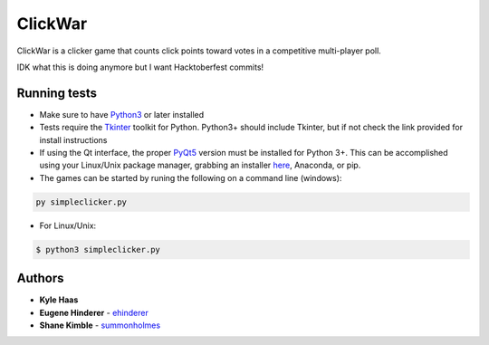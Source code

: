 ClickWar
========

ClickWar is a clicker game that counts click points toward votes in a competitive multi-player poll.

IDK what this is doing anymore but I want Hacktoberfest commits!

Running tests
~~~~~~~~~~~~~

* Make sure to have Python3_ or later installed
* Tests require the Tkinter_ toolkit for Python. Python3+ should include Tkinter, but if not check the link provided for install instructions
* If using the Qt interface, the proper PyQt5_ version must be installed for Python 3+.  This can be accomplished using your Linux/Unix package manager, grabbing an installer here_, Anaconda, or pip.
* The games can be started by runing the following on a command line (windows):

.. code:: bash

   py simpleclicker.py

* For Linux/Unix:   

.. code:: bash
   
   $ python3 simpleclicker.py

Authors
~~~~~~~

* **Kyle Haas**
* **Eugene Hinderer** - ehinderer_
* **Shane Kimble** - summonholmes_

.. _Python3: https://www.python.org/downloads/
.. _Tkinter: http://www.tkdocs.com/tutorial/install.html
.. _PyQt5: https://www.riverbankcomputing.com/software/pyqt/intro
.. _here: https://sourceforge.net/projects/pyqt/files/
.. _ehinderer: https://github.com/ehinderer
.. _summonholmes: https://github.com/summonholmes
